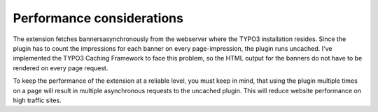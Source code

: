 ﻿

.. ==================================================
.. FOR YOUR INFORMATION
.. --------------------------------------------------
.. -*- coding: utf-8 -*- with BOM.

.. ==================================================
.. DEFINE SOME TEXTROLES
.. --------------------------------------------------
.. role::   underline
.. role::   typoscript(code)
.. role::   ts(typoscript)
   :class:  typoscript
.. role::   php(code)


Performance considerations
--------------------------

The extension fetches bannersasynchronously from the webserver where
the TYPO3 installation resides. Since the plugin has to count the
impressions for each banner on every page-impression, the plugin runs
uncached. I've implemented the TYPO3 Caching Framework to face this
problem, so the HTML output for the banners do not have to be rendered
on every page request.

To keep the performance of the extension at a reliable level, you must
keep in mind, that using the plugin multiple times on a page will
result in multiple asynchronous requests to the uncached plugin. This
will reduce website performance on high traffic sites.


